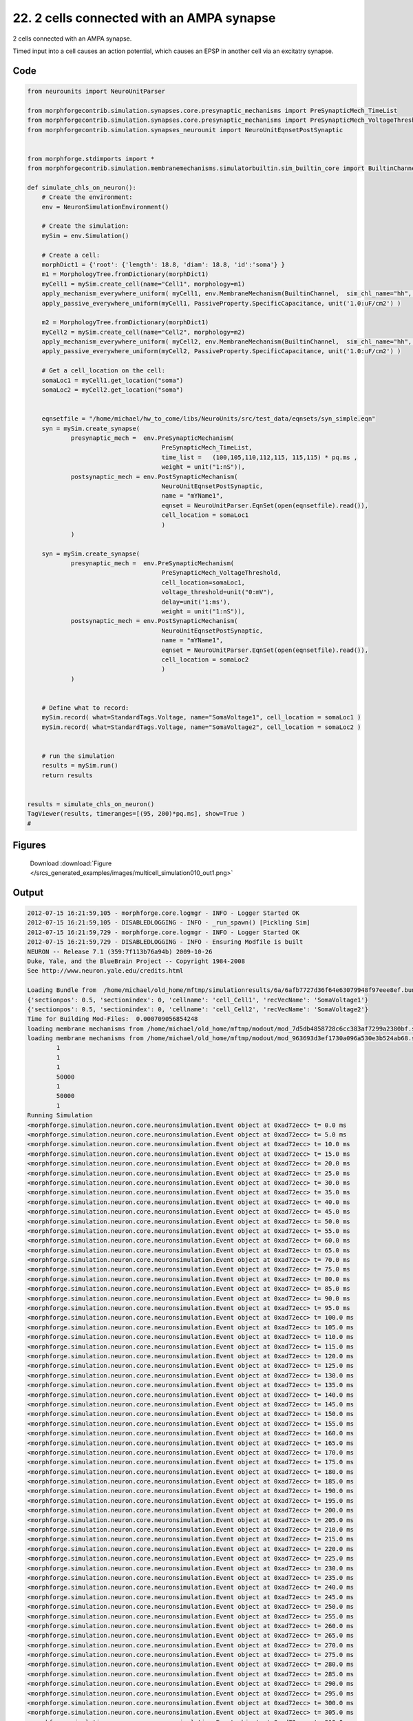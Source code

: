 
22. 2 cells connected with an AMPA synapse
==========================================


2 cells connected with an AMPA synapse.

Timed input into a cell causes an action potential, which causes an EPSP in
another cell via an excitatry synapse.

Code
~~~~

.. code-block:: python

	
	
	
	
	from neurounits import NeuroUnitParser
	
	from morphforgecontrib.simulation.synapses.core.presynaptic_mechanisms import PreSynapticMech_TimeList
	from morphforgecontrib.simulation.synapses.core.presynaptic_mechanisms import PreSynapticMech_VoltageThreshold
	from morphforgecontrib.simulation.synapses_neurounit import NeuroUnitEqnsetPostSynaptic
	
	
	from morphforge.stdimports import *
	from morphforgecontrib.simulation.membranemechanisms.simulatorbuiltin.sim_builtin_core import BuiltinChannel
	
	def simulate_chls_on_neuron():
	    # Create the environment:
	    env = NeuronSimulationEnvironment()
	
	    # Create the simulation:
	    mySim = env.Simulation()
	
	    # Create a cell:
	    morphDict1 = {'root': {'length': 18.8, 'diam': 18.8, 'id':'soma'} }
	    m1 = MorphologyTree.fromDictionary(morphDict1)
	    myCell1 = mySim.create_cell(name="Cell1", morphology=m1)
	    apply_mechanism_everywhere_uniform( myCell1, env.MembraneMechanism(BuiltinChannel,  sim_chl_name="hh", mechanism_id="IDA" ) )
	    apply_passive_everywhere_uniform(myCell1, PassiveProperty.SpecificCapacitance, unit('1.0:uF/cm2') )
	
	    m2 = MorphologyTree.fromDictionary(morphDict1)
	    myCell2 = mySim.create_cell(name="Cell2", morphology=m2)
	    apply_mechanism_everywhere_uniform( myCell2, env.MembraneMechanism(BuiltinChannel,  sim_chl_name="hh", mechanism_id="IDA" ) )
	    apply_passive_everywhere_uniform(myCell2, PassiveProperty.SpecificCapacitance, unit('1.0:uF/cm2') )
	
	    # Get a cell_location on the cell:
	    somaLoc1 = myCell1.get_location("soma")
	    somaLoc2 = myCell2.get_location("soma")
	
	
	    eqnsetfile = "/home/michael/hw_to_come/libs/NeuroUnits/src/test_data/eqnsets/syn_simple.eqn"
	    syn = mySim.create_synapse(
	            presynaptic_mech =  env.PreSynapticMechanism(
	                                     PreSynapticMech_TimeList,
	                                     time_list =   (100,105,110,112,115, 115,115) * pq.ms ,
	                                     weight = unit("1:nS")),
	            postsynaptic_mech = env.PostSynapticMechanism(
	                                     NeuroUnitEqnsetPostSynaptic,
	                                     name = "mYName1",
	                                     eqnset = NeuroUnitParser.EqnSet(open(eqnsetfile).read()),
	                                     cell_location = somaLoc1
	                                     )
	            )
	
	    syn = mySim.create_synapse(
	            presynaptic_mech =  env.PreSynapticMechanism(
	                                     PreSynapticMech_VoltageThreshold,
	                                     cell_location=somaLoc1,
	                                     voltage_threshold=unit("0:mV"),
	                                     delay=unit('1:ms'),
	                                     weight = unit("1:nS")),
	            postsynaptic_mech = env.PostSynapticMechanism(
	                                     NeuroUnitEqnsetPostSynaptic,
	                                     name = "mYName1",
	                                     eqnset = NeuroUnitParser.EqnSet(open(eqnsetfile).read()),
	                                     cell_location = somaLoc2
	                                     )
	            )
	
	
	    # Define what to record:
	    mySim.record( what=StandardTags.Voltage, name="SomaVoltage1", cell_location = somaLoc1 )
	    mySim.record( what=StandardTags.Voltage, name="SomaVoltage2", cell_location = somaLoc2 )
	
	
	    # run the simulation
	    results = mySim.run()
	    return results
	
	
	results = simulate_chls_on_neuron()
	TagViewer(results, timeranges=[(95, 200)*pq.ms], show=True )
	#
	




Figures
~~~~~~~~


.. figure:: /srcs_generated_examples/images/multicell_simulation010_out1.png
    :width: 3in
    :figwidth: 4in

    Download :download:`Figure </srcs_generated_examples/images/multicell_simulation010_out1.png>`






Output
~~~~~~

.. code-block:: bash

    	2012-07-15 16:21:59,105 - morphforge.core.logmgr - INFO - Logger Started OK
	2012-07-15 16:21:59,105 - DISABLEDLOGGING - INFO - _run_spawn() [Pickling Sim]
	2012-07-15 16:21:59,729 - morphforge.core.logmgr - INFO - Logger Started OK
	2012-07-15 16:21:59,729 - DISABLEDLOGGING - INFO - Ensuring Modfile is built
	NEURON -- Release 7.1 (359:7f113b76a94b) 2009-10-26
	Duke, Yale, and the BlueBrain Project -- Copyright 1984-2008
	See http://www.neuron.yale.edu/credits.html
	
	Loading Bundle from  /home/michael/old_home/mftmp/simulationresults/6a/6afb7727d36f64e63079948f97eee8ef.bundle
	{'sectionpos': 0.5, 'sectionindex': 0, 'cellname': 'cell_Cell1', 'recVecName': 'SomaVoltage1'}
	{'sectionpos': 0.5, 'sectionindex': 0, 'cellname': 'cell_Cell2', 'recVecName': 'SomaVoltage2'}
	Time for Building Mod-Files:  0.000709056854248
	loading membrane mechanisms from /home/michael/old_home/mftmp/modout/mod_7d5db4858728c6cc383af7299a2380bf.so
	loading membrane mechanisms from /home/michael/old_home/mftmp/modout/mod_963693d3ef1730a096a530e3b524ab68.so
		1 
		1 
		1 
		50000 
		1 
		50000 
		1 
	Running Simulation
	<morphforge.simulation.neuron.core.neuronsimulation.Event object at 0xad72ecc> t= 0.0 ms
	<morphforge.simulation.neuron.core.neuronsimulation.Event object at 0xad72ecc> t= 5.0 ms
	<morphforge.simulation.neuron.core.neuronsimulation.Event object at 0xad72ecc> t= 10.0 ms
	<morphforge.simulation.neuron.core.neuronsimulation.Event object at 0xad72ecc> t= 15.0 ms
	<morphforge.simulation.neuron.core.neuronsimulation.Event object at 0xad72ecc> t= 20.0 ms
	<morphforge.simulation.neuron.core.neuronsimulation.Event object at 0xad72ecc> t= 25.0 ms
	<morphforge.simulation.neuron.core.neuronsimulation.Event object at 0xad72ecc> t= 30.0 ms
	<morphforge.simulation.neuron.core.neuronsimulation.Event object at 0xad72ecc> t= 35.0 ms
	<morphforge.simulation.neuron.core.neuronsimulation.Event object at 0xad72ecc> t= 40.0 ms
	<morphforge.simulation.neuron.core.neuronsimulation.Event object at 0xad72ecc> t= 45.0 ms
	<morphforge.simulation.neuron.core.neuronsimulation.Event object at 0xad72ecc> t= 50.0 ms
	<morphforge.simulation.neuron.core.neuronsimulation.Event object at 0xad72ecc> t= 55.0 ms
	<morphforge.simulation.neuron.core.neuronsimulation.Event object at 0xad72ecc> t= 60.0 ms
	<morphforge.simulation.neuron.core.neuronsimulation.Event object at 0xad72ecc> t= 65.0 ms
	<morphforge.simulation.neuron.core.neuronsimulation.Event object at 0xad72ecc> t= 70.0 ms
	<morphforge.simulation.neuron.core.neuronsimulation.Event object at 0xad72ecc> t= 75.0 ms
	<morphforge.simulation.neuron.core.neuronsimulation.Event object at 0xad72ecc> t= 80.0 ms
	<morphforge.simulation.neuron.core.neuronsimulation.Event object at 0xad72ecc> t= 85.0 ms
	<morphforge.simulation.neuron.core.neuronsimulation.Event object at 0xad72ecc> t= 90.0 ms
	<morphforge.simulation.neuron.core.neuronsimulation.Event object at 0xad72ecc> t= 95.0 ms
	<morphforge.simulation.neuron.core.neuronsimulation.Event object at 0xad72ecc> t= 100.0 ms
	<morphforge.simulation.neuron.core.neuronsimulation.Event object at 0xad72ecc> t= 105.0 ms
	<morphforge.simulation.neuron.core.neuronsimulation.Event object at 0xad72ecc> t= 110.0 ms
	<morphforge.simulation.neuron.core.neuronsimulation.Event object at 0xad72ecc> t= 115.0 ms
	<morphforge.simulation.neuron.core.neuronsimulation.Event object at 0xad72ecc> t= 120.0 ms
	<morphforge.simulation.neuron.core.neuronsimulation.Event object at 0xad72ecc> t= 125.0 ms
	<morphforge.simulation.neuron.core.neuronsimulation.Event object at 0xad72ecc> t= 130.0 ms
	<morphforge.simulation.neuron.core.neuronsimulation.Event object at 0xad72ecc> t= 135.0 ms
	<morphforge.simulation.neuron.core.neuronsimulation.Event object at 0xad72ecc> t= 140.0 ms
	<morphforge.simulation.neuron.core.neuronsimulation.Event object at 0xad72ecc> t= 145.0 ms
	<morphforge.simulation.neuron.core.neuronsimulation.Event object at 0xad72ecc> t= 150.0 ms
	<morphforge.simulation.neuron.core.neuronsimulation.Event object at 0xad72ecc> t= 155.0 ms
	<morphforge.simulation.neuron.core.neuronsimulation.Event object at 0xad72ecc> t= 160.0 ms
	<morphforge.simulation.neuron.core.neuronsimulation.Event object at 0xad72ecc> t= 165.0 ms
	<morphforge.simulation.neuron.core.neuronsimulation.Event object at 0xad72ecc> t= 170.0 ms
	<morphforge.simulation.neuron.core.neuronsimulation.Event object at 0xad72ecc> t= 175.0 ms
	<morphforge.simulation.neuron.core.neuronsimulation.Event object at 0xad72ecc> t= 180.0 ms
	<morphforge.simulation.neuron.core.neuronsimulation.Event object at 0xad72ecc> t= 185.0 ms
	<morphforge.simulation.neuron.core.neuronsimulation.Event object at 0xad72ecc> t= 190.0 ms
	<morphforge.simulation.neuron.core.neuronsimulation.Event object at 0xad72ecc> t= 195.0 ms
	<morphforge.simulation.neuron.core.neuronsimulation.Event object at 0xad72ecc> t= 200.0 ms
	<morphforge.simulation.neuron.core.neuronsimulation.Event object at 0xad72ecc> t= 205.0 ms
	<morphforge.simulation.neuron.core.neuronsimulation.Event object at 0xad72ecc> t= 210.0 ms
	<morphforge.simulation.neuron.core.neuronsimulation.Event object at 0xad72ecc> t= 215.0 ms
	<morphforge.simulation.neuron.core.neuronsimulation.Event object at 0xad72ecc> t= 220.0 ms
	<morphforge.simulation.neuron.core.neuronsimulation.Event object at 0xad72ecc> t= 225.0 ms
	<morphforge.simulation.neuron.core.neuronsimulation.Event object at 0xad72ecc> t= 230.0 ms
	<morphforge.simulation.neuron.core.neuronsimulation.Event object at 0xad72ecc> t= 235.0 ms
	<morphforge.simulation.neuron.core.neuronsimulation.Event object at 0xad72ecc> t= 240.0 ms
	<morphforge.simulation.neuron.core.neuronsimulation.Event object at 0xad72ecc> t= 245.0 ms
	<morphforge.simulation.neuron.core.neuronsimulation.Event object at 0xad72ecc> t= 250.0 ms
	<morphforge.simulation.neuron.core.neuronsimulation.Event object at 0xad72ecc> t= 255.0 ms
	<morphforge.simulation.neuron.core.neuronsimulation.Event object at 0xad72ecc> t= 260.0 ms
	<morphforge.simulation.neuron.core.neuronsimulation.Event object at 0xad72ecc> t= 265.0 ms
	<morphforge.simulation.neuron.core.neuronsimulation.Event object at 0xad72ecc> t= 270.0 ms
	<morphforge.simulation.neuron.core.neuronsimulation.Event object at 0xad72ecc> t= 275.0 ms
	<morphforge.simulation.neuron.core.neuronsimulation.Event object at 0xad72ecc> t= 280.0 ms
	<morphforge.simulation.neuron.core.neuronsimulation.Event object at 0xad72ecc> t= 285.0 ms
	<morphforge.simulation.neuron.core.neuronsimulation.Event object at 0xad72ecc> t= 290.0 ms
	<morphforge.simulation.neuron.core.neuronsimulation.Event object at 0xad72ecc> t= 295.0 ms
	<morphforge.simulation.neuron.core.neuronsimulation.Event object at 0xad72ecc> t= 300.0 ms
	<morphforge.simulation.neuron.core.neuronsimulation.Event object at 0xad72ecc> t= 305.0 ms
	<morphforge.simulation.neuron.core.neuronsimulation.Event object at 0xad72ecc> t= 310.0 ms
	<morphforge.simulation.neuron.core.neuronsimulation.Event object at 0xad72ecc> t= 315.0 ms
	<morphforge.simulation.neuron.core.neuronsimulation.Event object at 0xad72ecc> t= 320.0 ms
	<morphforge.simulation.neuron.core.neuronsimulation.Event object at 0xad72ecc> t= 325.0 ms
	<morphforge.simulation.neuron.core.neuronsimulation.Event object at 0xad72ecc> t= 330.0 ms
	<morphforge.simulation.neuron.core.neuronsimulation.Event object at 0xad72ecc> t= 335.0 ms
	<morphforge.simulation.neuron.core.neuronsimulation.Event object at 0xad72ecc> t= 340.0 ms
	<morphforge.simulation.neuron.core.neuronsimulation.Event object at 0xad72ecc> t= 345.0 ms
	<morphforge.simulation.neuron.core.neuronsimulation.Event object at 0xad72ecc> t= 350.0 ms
	<morphforge.simulation.neuron.core.neuronsimulation.Event object at 0xad72ecc> t= 355.0 ms
	<morphforge.simulation.neuron.core.neuronsimulation.Event object at 0xad72ecc> t= 360.0 ms
	<morphforge.simulation.neuron.core.neuronsimulation.Event object at 0xad72ecc> t= 365.0 ms
	<morphforge.simulation.neuron.core.neuronsimulation.Event object at 0xad72ecc> t= 370.0 ms
	<morphforge.simulation.neuron.core.neuronsimulation.Event object at 0xad72ecc> t= 375.0 ms
	<morphforge.simulation.neuron.core.neuronsimulation.Event object at 0xad72ecc> t= 380.0 ms
	<morphforge.simulation.neuron.core.neuronsimulation.Event object at 0xad72ecc> t= 385.0 ms
	<morphforge.simulation.neuron.core.neuronsimulation.Event object at 0xad72ecc> t= 390.0 ms
	<morphforge.simulation.neuron.core.neuronsimulation.Event object at 0xad72ecc> t= 395.0 ms
	<morphforge.simulation.neuron.core.neuronsimulation.Event object at 0xad72ecc> t= 400.0 ms
	<morphforge.simulation.neuron.core.neuronsimulation.Event object at 0xad72ecc> t= 405.0 ms
	<morphforge.simulation.neuron.core.neuronsimulation.Event object at 0xad72ecc> t= 410.0 ms
	<morphforge.simulation.neuron.core.neuronsimulation.Event object at 0xad72ecc> t= 415.0 ms
	<morphforge.simulation.neuron.core.neuronsimulation.Event object at 0xad72ecc> t= 420.0 ms
	<morphforge.simulation.neuron.core.neuronsimulation.Event object at 0xad72ecc> t= 425.0 ms
	<morphforge.simulation.neuron.core.neuronsimulation.Event object at 0xad72ecc> t= 430.0 ms
	<morphforge.simulation.neuron.core.neuronsimulation.Event object at 0xad72ecc> t= 435.0 ms
	<morphforge.simulation.neuron.core.neuronsimulation.Event object at 0xad72ecc> t= 440.0 ms
	<morphforge.simulation.neuron.core.neuronsimulation.Event object at 0xad72ecc> t= 445.0 ms
	<morphforge.simulation.neuron.core.neuronsimulation.Event object at 0xad72ecc> t= 450.0 ms
	<morphforge.simulation.neuron.core.neuronsimulation.Event object at 0xad72ecc> t= 455.0 ms
	<morphforge.simulation.neuron.core.neuronsimulation.Event object at 0xad72ecc> t= 460.0 ms
	<morphforge.simulation.neuron.core.neuronsimulation.Event object at 0xad72ecc> t= 465.0 ms
	<morphforge.simulation.neuron.core.neuronsimulation.Event object at 0xad72ecc> t= 470.0 ms
	<morphforge.simulation.neuron.core.neuronsimulation.Event object at 0xad72ecc> t= 475.0 ms
	<morphforge.simulation.neuron.core.neuronsimulation.Event object at 0xad72ecc> t= 480.0 ms
	<morphforge.simulation.neuron.core.neuronsimulation.Event object at 0xad72ecc> t= 485.0 ms
	<morphforge.simulation.neuron.core.neuronsimulation.Event object at 0xad72ecc> t= 490.0 ms
	<morphforge.simulation.neuron.core.neuronsimulation.Event object at 0xad72ecc> t= 495.0 ms
	Time for Simulation:  0.0251410007477
	Time for Extracting Data: (2 records) 0.0163860321045
	Simulation Time Elapsed:  0.155837059021
	Suceeded
	Reading JSON: {"mf":{"role":"MEMBRANEVOLTAGE"}}
	Reading JSON: {"mf":{"role":"TRANSMEMBRANECURRENT"}}
	v <class 'neurounits.ast.astobjects.SuppliedValue'>
	g <class 'neurounits.ast.astobjects.StateVariable'>
	Deps; set([])
	g <class 'neurounits.ast.astobjects.StateVariable'>
	g <class 'neurounits.ast.astobjects.StateVariable'>
	Reading JSON: {"mf":{"role":"MEMBRANEVOLTAGE"}}
	Reading JSON: {"mf":{"role":"TRANSMEMBRANECURRENT"}}
	v <class 'neurounits.ast.astobjects.SuppliedValue'>
	g <class 'neurounits.ast.astobjects.StateVariable'>
	Deps; set([])
	g <class 'neurounits.ast.astobjects.StateVariable'>
	g <class 'neurounits.ast.astobjects.StateVariable'>
	Plotting For PlotSpec: <morphforge.simulationanalysis.tagviewer.plotspecs.PlotSpec_DefaultNew object at 0xade8c8c>
	Saving File _output/figures/multicell_simulation010/eps/fig000_Autosave_figure_1.eps
	Saving File _output/figures/multicell_simulation010/pdf/fig000_Autosave_figure_1.pdf
	Saving File _output/figures/multicell_simulation010/png/fig000_Autosave_figure_1.png
	Saving File _output/figures/multicell_simulation010/svg/fig000_Autosave_figure_1.svg
	





